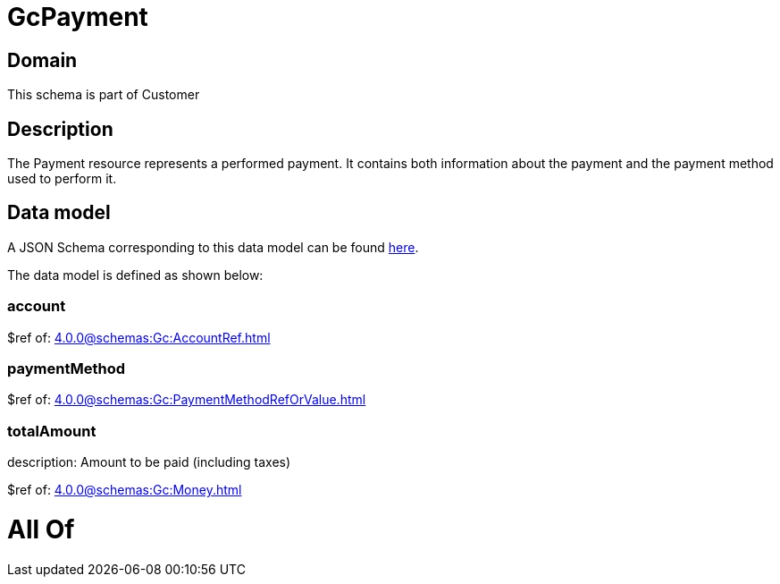 = GcPayment

[#domain]
== Domain

This schema is part of Customer

[#description]
== Description

The Payment resource represents a performed payment. It contains both information about the payment and the payment method used to perform it.


[#data_model]
== Data model

A JSON Schema corresponding to this data model can be found https://tmforum.org[here].

The data model is defined as shown below:


=== account
$ref of: xref:4.0.0@schemas:Gc:AccountRef.adoc[]


=== paymentMethod
$ref of: xref:4.0.0@schemas:Gc:PaymentMethodRefOrValue.adoc[]


=== totalAmount
description: Amount to be paid (including taxes)

$ref of: xref:4.0.0@schemas:Gc:Money.adoc[]


= All Of 
